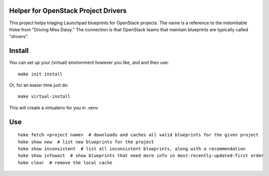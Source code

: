 Helper for OpenStack Project Drivers
====================================

This project helps triaging Launchpad blueprints for OpenStack
projects. The name is a reference to the indomitable Hoke from
"Driving Miss Daisy." The connection is that OpenStack teams that
maintain blueprints are typically called "drivers".

Install
=======
You can set up your (virtual) environment however you like, and
and then use::
  
  make init install

Or, for an easier time just do::
  
  make virtual-install

This will create a virtualenv for you in .venv


Use
===

::

  hoke fetch <project name>  # downloads and caches all valid blueprints for the given project
  hoke show new  # list new blueprints for the project
  hoke show inconsistent  # list all inconsistent blueprints, along with a recommendation
  hoke show infowait  # show blueprints that need more info in most-recently-updated-first order
  hoke clear  # remove the local cache
